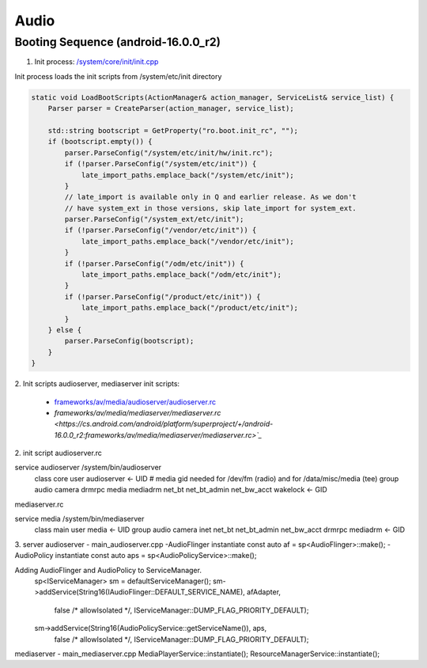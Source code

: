 =====
Audio
=====
Booting Sequence (android-16.0.0_r2)
==========================================
1. Init process: `/system/core/init/init.cpp <https://cs.android.com/android/platform/superproject/+/android-16.0.0_r2:system/core/init/init.cpp>`_

Init process loads the init scripts from /system/etc/init directory

.. code-block:: cpp

    static void LoadBootScripts(ActionManager& action_manager, ServiceList& service_list) {
        Parser parser = CreateParser(action_manager, service_list);

        std::string bootscript = GetProperty("ro.boot.init_rc", "");
        if (bootscript.empty()) {
            parser.ParseConfig("/system/etc/init/hw/init.rc");
            if (!parser.ParseConfig("/system/etc/init")) {
                late_import_paths.emplace_back("/system/etc/init");
            }
            // late_import is available only in Q and earlier release. As we don't
            // have system_ext in those versions, skip late_import for system_ext.
            parser.ParseConfig("/system_ext/etc/init");
            if (!parser.ParseConfig("/vendor/etc/init")) {
                late_import_paths.emplace_back("/vendor/etc/init");
            }
            if (!parser.ParseConfig("/odm/etc/init")) {
                late_import_paths.emplace_back("/odm/etc/init");
            }
            if (!parser.ParseConfig("/product/etc/init")) {
                late_import_paths.emplace_back("/product/etc/init");
            }
        } else {
            parser.ParseConfig(bootscript);
        }
    }

2. Init scripts
audioserver, mediaserver init scripts:

    - `frameworks/av/media/audioserver/audioserver.rc <https://cs.android.com/android/platform/superproject/+/android-16.0.0_r2:frameworks/av/media/audioserver/audioserver.rc>`_
    - `frameworks/av/media/mediaserver/mediaserver.rc <https://cs.android.com/android/platform/superproject/+/android-16.0.0_r2:frameworks/av/media/mediaserver/mediaserver.rc>`_`

2. init script
audioserver.rc

service audioserver /system/bin/audioserver
    class core
    user audioserver <- UID
    # media gid needed for /dev/fm (radio) and for /data/misc/media (tee)
    group audio camera drmrpc media mediadrm net_bt net_bt_admin net_bw_acct wakelock <- GID

mediaserver.rc

service media /system/bin/mediaserver
    class main
    user media <- UID
    group audio camera inet net_bt net_bt_admin net_bw_acct drmrpc mediadrm <- GID

3. server
audioserver - main_audioserver.cpp
-AudioFlinger instantiate
const auto af = sp<AudioFlinger>::make();
-AudioPolicy instantiate
const auto aps = sp<AudioPolicyService>::make();

Adding AudioFlinger and AudioPolicy to ServiceManager.
    sp<IServiceManager> sm = defaultServiceManager();
    sm->addService(String16(IAudioFlinger::DEFAULT_SERVICE_NAME), afAdapter,
            false /* allowIsolated */, IServiceManager::DUMP_FLAG_PRIORITY_DEFAULT);
    sm->addService(String16(AudioPolicyService::getServiceName()), aps,
            false /* allowIsolated */, IServiceManager::DUMP_FLAG_PRIORITY_DEFAULT);

mediaserver - main_mediaserver.cpp
MediaPlayerService::instantiate();
ResourceManagerService::instantiate();
